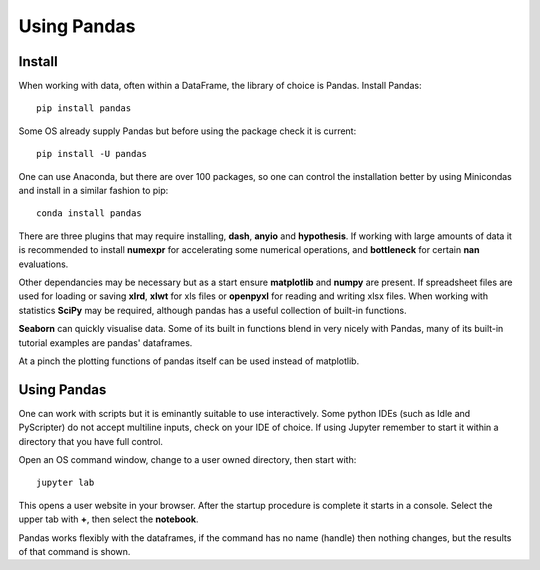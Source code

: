﻿=================
Using Pandas
=================

Install
=======

When working with data, often within a DataFrame, the library of choice is 
Pandas. Install Pandas::

    pip install pandas

Some OS already supply Pandas but before using the package check it is 
current::

    pip install -U pandas

One can use Anaconda, but there are over 100 packages, so one can control
the installation better by using Minicondas and install in a similar fashion 
to pip::

    conda install pandas

There are three plugins that may require installing, **dash**, **anyio** and 
**hypothesis**. If working with large amounts of data it is recommended to 
install **numexpr** for accelerating some numerical operations, and 
**bottleneck** for certain **nan** evaluations.

Other dependancies may be necessary but as a start ensure **matplotlib** and
**numpy** are present. If spreadsheet files are used for loading or saving 
**xlrd**, **xlwt** for xls files
or **openpyxl** for reading and writing xlsx files. When working with 
statistics **SciPy** may be required, although pandas has a useful collection 
of built-in functions.

**Seaborn** can quickly visualise data. Some of 
its built in functions blend in very nicely with Pandas, many of its built-in
tutorial examples are pandas' dataframes.

At a pinch the plotting functions of pandas itself can be used instead of
matplotlib.

Using Pandas
============

One can work with scripts but it is eminantly suitable to use interactively.
Some python IDEs (such as Idle and PyScripter) do not accept multiline inputs,
check on your IDE of choice. If using Jupyter remember to start it within
a directory that you have full control.

Open an OS command window, change to a user owned directory, then start with::

    jupyter lab

This opens a user website in your browser. After the startup procedure is 
complete it starts in a console. Select the upper tab with **+**, then select
the **notebook**.

Pandas works flexibly with the dataframes, if the command has no name (handle)
then nothing changes, but the results of that command is shown. 